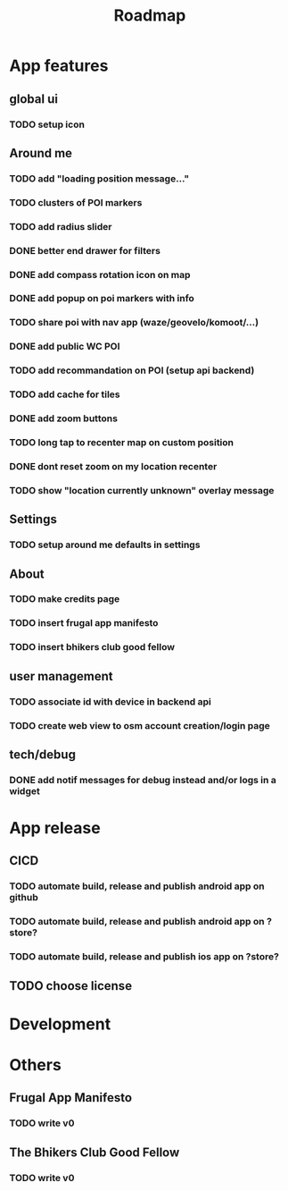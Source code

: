 #+title: Roadmap

* App features
** global ui
*** TODO setup icon
** Around me
*** TODO add "loading position message..."
*** TODO clusters of POI markers
*** TODO add radius slider
*** DONE better end drawer for filters
*** DONE add compass rotation icon on map
*** DONE add popup on poi markers with info
*** TODO share poi with nav app (waze/geovelo/komoot/...)
*** DONE add public WC POI
*** TODO add recommandation on POI (setup api backend)
*** TODO add cache for tiles
*** DONE add zoom buttons
*** TODO long tap to recenter map on custom position
*** DONE dont reset zoom on my location recenter
*** TODO show "location currently unknown" overlay message
** Settings
*** TODO setup around me defaults in settings
** About
*** TODO make credits page
*** TODO insert frugal app manifesto
*** TODO insert bhikers club good fellow
** user management
*** TODO associate id with device in backend api
*** TODO create web view to osm account creation/login page
** tech/debug
*** DONE add notif messages for debug instead and/or logs in a widget
* App release
** CICD
*** TODO automate build, release and publish android app on github
*** TODO automate build, release and publish android app on ?store?
*** TODO automate build, release and publish ios app on ?store?
** TODO choose license

* Development

* Others
** Frugal App Manifesto
*** TODO write v0
** The Bhikers Club Good Fellow
*** TODO write v0
